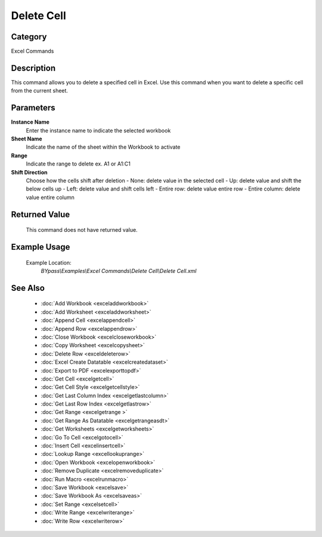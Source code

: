 Delete Cell
===========

Category
--------
Excel Commands

Description
-----------

This command allows you to delete a specified cell in Excel. Use this command when you want to delete a specific cell from the current sheet.

Parameters
----------

**Instance Name**
	Enter the instance name to indicate the selected workbook

**Sheet Name**
	Indicate the name of the sheet within the Workbook to activate

**Range**
	Indicate the range to delete ex. A1 or A1:C1

**Shift Direction**
	Choose how the cells shift after deletion 
	- None: delete value in the selected cell
	- Up: delete value and shift the below cells up
	- Left: delete value and shift cells left
	- Entire row: delete value entire row
	- Entire column: delete value entire column

Returned Value
--------------
	This command does not have returned value.

Example Usage
-------------

	Example Location:  
		`BYpass\\Examples\\Excel Commands\\Delete Cell\\Delete Cell.xml`

See Also
--------
	- :doc:`Add Workbook <exceladdworkbook>`
	- :doc:`Add Worksheet <exceladdworksheet>`
	- :doc:`Append Cell <excelappendcell>`
	- :doc:`Append Row <excelappendrow>`
	- :doc:`Close Workbook <excelcloseworkbook>`
	- :doc:`Copy Worksheet <excelcopysheet>`
	- :doc:`Delete Row <exceldeleterow>`
	- :doc:`Excel Create Datatable <excelcreatedataset>`
	- :doc:`Export to PDF <excelexporttopdf>`
	- :doc:`Get Cell <excelgetcell>`
	- :doc:`Get Cell Style <excelgetcellstyle>`
	- :doc:`Get Last Column Index <excelgetlastcolumn>`
	- :doc:`Get Last Row Index <excelgetlastrow>`
	- :doc:`Get Range <excelgetrange >`
	- :doc:`Get Range As Datatable <excelgetrangeasdt>`
	- :doc:`Get Worksheets <excelgetworksheets>`
	- :doc:`Go To Cell <excelgotocell>`
	- :doc:`Insert Cell <excelinsertcell>`
	- :doc:`Lookup Range <excellookuprange>`
	- :doc:`Open Workbook <excelopenworkbook>`
	- :doc:`Remove Duplicate <excelremoveduplicate>`
	- :doc:`Run Macro <excelrunmacro>`
	- :doc:`Save Workbook <excelsave>`
	- :doc:`Save Workbook As <excelsaveas>`
	- :doc:`Set Range <excelsetcell>`
	- :doc:`Write Range <excelwriterange>`
	- :doc:`Write Row <excelwriterow>`

	
